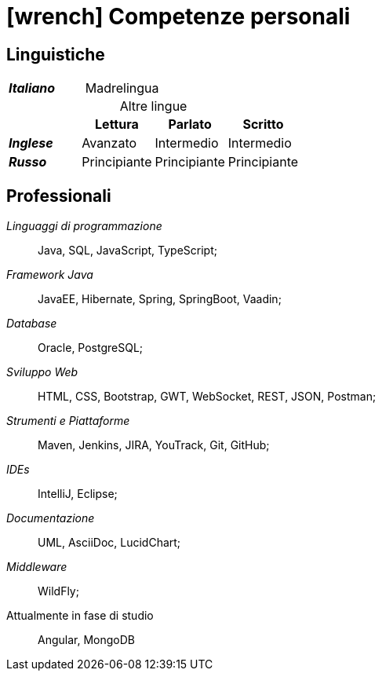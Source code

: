 = icon:wrench[] Competenze personali

[[competenze-linguistiche]]
== Linguistiche


[caption=]
[cols="1,1,1,1"]
[frame=none]
[grid=none]
|===
| *_Italiano_*  | Madrelingua | |
|===

.Altre lingue
[caption=]
[cols="1,1,1,1"]
[frame=none]
[grid=none]
|===
|               | Lettura  | Parlato       | Scritto

|*_Inglese_*    | Avanzato      | Intermedio    | Intermedio
|*_Russo_*      | Principiante  | Principiante  | Principiante
|===


[[competenze-professionali]]
== Professionali

_Linguaggi di programmazione_:: Java, SQL, JavaScript, TypeScript;

_Framework Java_:: JavaEE, Hibernate, Spring,
SpringBoot, Vaadin;

_Database_:: Oracle, PostgreSQL;

_Sviluppo Web_::
HTML, CSS, Bootstrap, GWT, WebSocket, REST, JSON, Postman;

_Strumenti e Piattaforme_::
Maven, Jenkins, JIRA, YouTrack, Git, GitHub;

_IDEs_:: IntelliJ, Eclipse;

_Documentazione_:: UML, AsciiDoc, LucidChart;

_Middleware_:: WildFly;

[.underline]#Attualmente in fase di studio#::
Angular, MongoDB
